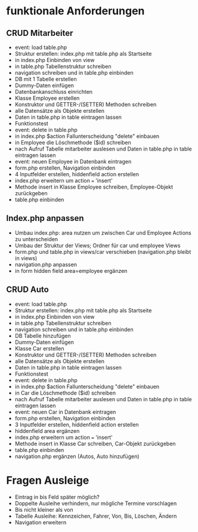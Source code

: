 * funktionale Anforderungen 
** CRUD Mitarbeiter
- event: load table.php
- Struktur erstellen: index.php mit table.php als Startseite
- in index.php Einbinden von view
- in table.php Tabellenstruktur schreiben
- navigation schreiben und in table.php einbinden
- DB mit 1 Tabelle erstellen
- Dummy-Daten einfügen
- Datenbankanschluss einrichten
- Klasse Employee erstellen
- Konstruktor und GETTER-/(SETTER) Methoden schreiben
- alle Datensätze als Objekte erstellen
- Daten in table.php in table eintragen lassen
- Funktionstest
- event: delete in table.php
- in index.php $action Fallunterscheidung "delete" einbauen
- in Employee die Löschmethode ($id) schreiben
- nach Aufruf Tabelle mitarbeiter auslesen und Daten in table.php in table eintragen lassen
- event: neuen Employee in Datenbank eintragen
- form.php erstellen, Navigation einbinden
- 4 Inputfelder erstellen, hiddenfield action erstellen
- index.php erweitern um action === 'insert'
- Methode insert in Klasse Employee schreiben, Employee-Objekt zurückgeben
- table.php einbinden
** Index.php anpassen
- Umbau index.php: area nutzen um zwischen Car und Employee Actions zu unterscheiden
- Umbau der Struktur der Views; Ordner für car und employee Views
- form.php und table.php in views/car verschieben (navigation.php bleibt in views)
- navigation.php anpassen
- in form hidden field area=employee ergänzen
** CRUD Auto
- event: load table.php
- Struktur erstellen: index.php mit table.php als Startseite
- in index.php Einbinden von view
- in table.php Tabellenstruktur schreiben
- navigation schreiben und in table.php einbinden
- DB Tabelle hinzufügen
- Dummy-Daten einfügen
- Klasse Car erstellen
- Konstruktor und GETTER-/(SETTER) Methoden schreiben
- alle Datensätze als Objekte erstellen
- Daten in table.php in table eintragen lassen
- Funktionstest
- event: delete in table.php
- in index.php $action Fallunterscheidung "delete" einbauen
- in Car die Löschmethode ($id) schreiben
- nach Aufruf Tabelle mitarbeiter auslesen und Daten in table.php in table eintragen lassen
- event: neuen Car in Datenbank eintragen
- form.php erstellen, Navigation einbinden
- 3 Inputfelder erstellen, hiddenfield action erstellen
- hiddenfield area ergänzen
- index.php erweitern um action === 'insert'
- Methode insert in Klasse Car schreiben, Car-Objekt zurückgeben
- table.php einbinden
- navigation.php ergänzen (Autos, Auto hinzufügen)


* Fragen Ausleige
- Eintrag in bis Feld später möglich?
- Doppelte Ausleihe verhindern, nur mögliche Termine vorschlagen
- Bis nicht kleiner als von
- Tabelle Ausleihe: Kennzeichen, Fahrer, Von, Bis, Löschen, Ändern
- Navigation erweitern

